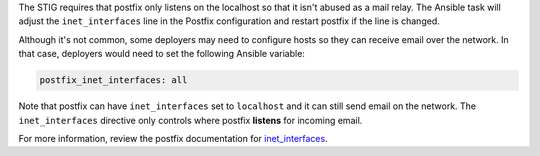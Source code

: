 The STIG requires that postfix only listens on the localhost so that it isn't
abused as a mail relay. The Ansible task will adjust the ``inet_interfaces``
line in the Postfix configuration and restart postfix if the line is changed.

Although it's not common, some deployers may need to configure hosts so they
can receive email over the network. In that case, deployers would need to set
the following Ansible variable:

.. code-block:: yaml

    postfix_inet_interfaces: all

Note that postfix can have ``inet_interfaces`` set to ``localhost`` and it can
still send email on the network. The ``inet_interfaces`` directive only
controls where postfix **listens** for incoming email.

For more information, review the postfix documentation for `inet_interfaces`_.

.. _inet_interfaces: http://www.postfix.org/postconf.5.html#inet_interfaces
